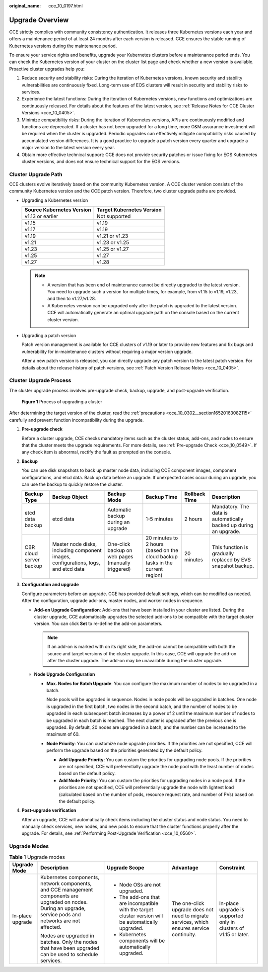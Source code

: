 :original_name: cce_10_0197.html

.. _cce_10_0197:

Upgrade Overview
================

CCE strictly complies with community consistency authentication. It releases three Kubernetes versions each year and offers a maintenance period of at least 24 months after each version is released. CCE ensures the stable running of Kubernetes versions during the maintenance period.

To ensure your service rights and benefits, upgrade your Kubernetes clusters before a maintenance period ends. You can check the Kubernetes version of your cluster on the cluster list page and check whether a new version is available. Proactive cluster upgrades help you:

#. Reduce security and stability risks: During the iteration of Kubernetes versions, known security and stability vulnerabilities are continuously fixed. Long-term use of EOS clusters will result in security and stability risks to services.
#. Experience the latest functions: During the iteration of Kubernetes versions, new functions and optimizations are continuously released. For details about the features of the latest version, see :ref:`Release Notes for CCE Cluster Versions <cce_10_0405>`.
#. Minimize compatibility risks: During the iteration of Kubernetes versions, APIs are continuously modified and functions are deprecated. If a cluster has not been upgraded for a long time, more O&M assurance investment will be required when the cluster is upgraded. Periodic upgrades can effectively mitigate compatibility risks caused by accumulated version differences. It is a good practice to upgrade a patch version every quarter and upgrade a major version to the latest version every year.
#. Obtain more effective technical support: CCE does not provide security patches or issue fixing for EOS Kubernetes cluster versions, and does not ensure technical support for the EOS versions.

Cluster Upgrade Path
--------------------

CCE clusters evolve iteratively based on the community Kubernetes version. A CCE cluster version consists of the community Kubernetes version and the CCE patch version. Therefore, two cluster upgrade paths are provided.

-  Upgrading a Kubernetes version

   ========================= =========================
   Source Kubernetes Version Target Kubernetes Version
   ========================= =========================
   v1.13 or earlier          Not supported
   v1.15                     v1.19
   v1.17                     v1.19
   v1.19                     v1.21 or v1.23
   v1.21                     v1.23 or v1.25
   v1.23                     v1.25 or v1.27
   v1.25                     v1.27
   v1.27                     v1.28
   ========================= =========================

   .. note::

      -  A version that has been end of maintenance cannot be directly upgraded to the latest version. You need to upgrade such a version for multiple times, for example, from v1.15 to v1.19, v1.23, and then to v1.27/v1.28.
      -  A Kubernetes version can be upgraded only after the patch is upgraded to the latest version. CCE will automatically generate an optimal upgrade path on the console based on the current cluster version.

-  Upgrading a patch version

   Patch version management is available for CCE clusters of v1.19 or later to provide new features and fix bugs and vulnerability for in-maintenance clusters without requiring a major version upgrade.

   After a new patch version is released, you can directly upgrade any patch version to the latest patch version. For details about the release history of patch versions, see :ref:`Patch Version Release Notes <cce_10_0405>`.

Cluster Upgrade Process
-----------------------

The cluster upgrade process involves pre-upgrade check, backup, upgrade, and post-upgrade verification.


.. figure:: /_static/images/en-us_image_0000001898026645.png
   :alt: **Figure 1** Process of upgrading a cluster

   **Figure 1** Process of upgrading a cluster

After determining the target version of the cluster, read the :ref:`precautions <cce_10_0302__section16520163082115>` carefully and prevent function incompatibility during the upgrade.

#. **Pre-upgrade check**

   Before a cluster upgrade, CCE checks mandatory items such as the cluster status, add-ons, and nodes to ensure that the cluster meets the upgrade requirements. For more details, see :ref:`Pre-upgrade Check <cce_10_0549>`. If any check item is abnormal, rectify the fault as prompted on the console.

#. **Backup**

   You can use disk snapshots to back up master node data, including CCE component images, component configurations, and etcd data. Back up data before an upgrade. If unexpected cases occur during an upgrade, you can use the backup to quickly restore the cluster.

   +-------------------------+------------------------------------------------------------------------------------+----------------------------------------------------+-------------------------------------------------------------------------------+---------------+-------------------------------------------------------------------+
   | Backup Type             | Backup Object                                                                      | Backup Mode                                        | Backup Time                                                                   | Rollback Time | Description                                                       |
   +=========================+====================================================================================+====================================================+===============================================================================+===============+===================================================================+
   | etcd data backup        | etcd data                                                                          | Automatic backup during an upgrade                 | 1-5 minutes                                                                   | 2 hours       | Mandatory. The data is automatically backed up during an upgrade. |
   +-------------------------+------------------------------------------------------------------------------------+----------------------------------------------------+-------------------------------------------------------------------------------+---------------+-------------------------------------------------------------------+
   | CBR cloud server backup | Master node disks, including component images, configurations, logs, and etcd data | One-click backup on web pages (manually triggered) | 20 minutes to 2 hours (based on the cloud backup tasks in the current region) | 20 minutes    | This function is gradually replaced by EVS snapshot backup.       |
   +-------------------------+------------------------------------------------------------------------------------+----------------------------------------------------+-------------------------------------------------------------------------------+---------------+-------------------------------------------------------------------+

#. **Configuration and upgrade**

   Configure parameters before an upgrade. CCE has provided default settings, which can be modified as needed. After the configuration, upgrade add-ons, master nodes, and worker nodes in sequence.

   -  **Add-on Upgrade Configuration**: Add-ons that have been installed in your cluster are listed. During the cluster upgrade, CCE automatically upgrades the selected add-ons to be compatible with the target cluster version. You can click **Set** to re-define the add-on parameters.

      .. note::

         If an add-on is marked with |image1| on its right side, the add-on cannot be compatible with both the source and target versions of the cluster upgrade. In this case, CCE will upgrade the add-on after the cluster upgrade. The add-on may be unavailable during the cluster upgrade.

   -  **Node Upgrade Configuration**

      -  **Max. Nodes for Batch Upgrade**: You can configure the maximum number of nodes to be upgraded in a batch.

         Node pools will be upgraded in sequence. Nodes in node pools will be upgraded in batches. One node is upgraded in the first batch, two nodes in the second batch, and the number of nodes to be upgraded in each subsequent batch increases by a power of 2 until the maximum number of nodes to be upgraded in each batch is reached. The next cluster is upgraded after the previous one is upgraded. By default, 20 nodes are upgraded in a batch, and the number can be increased to the maximum of 60.

      -  **Node Priority**: You can customize node upgrade priorities. If the priorities are not specified, CCE will perform the upgrade based on the priorities generated by the default policy.

         -  **Add Upgrade Priority**: You can custom the priorities for upgrading node pools. If the priorities are not specified, CCE will preferentially upgrade the node pool with the least number of nodes based on the default policy.
         -  **Add Node Priority**: You can custom the priorities for upgrading nodes in a node pool. If the priorities are not specified, CCE will preferentially upgrade the node with lightest load (calculated based on the number of pods, resource request rate, and number of PVs) based on the default policy.

#. **Post-upgrade verification**

   After an upgrade, CCE will automatically check items including the cluster status and node status. You need to manually check services, new nodes, and new pods to ensure that the cluster functions properly after the upgrade. For details, see :ref:`Performing Post-Upgrade Verification <cce_10_0560>`.

Upgrade Modes
-------------

.. table:: **Table 1** Upgrade modes

   +------------------+----------------------------------------------------------------------------------------------------------------------------------------------------------------+------------------------------------------------------------------------------------------------------+--------------------------------------------------------------------------------------------+-------------------------------------------------------------------+
   | Upgrade Mode     | Description                                                                                                                                                    | Upgrade Scope                                                                                        | Advantage                                                                                  | Constraint                                                        |
   +==================+================================================================================================================================================================+======================================================================================================+============================================================================================+===================================================================+
   | In-place upgrade | Kubernetes components, network components, and CCE management components are upgraded on nodes. During an upgrade, service pods and networks are not affected. | -  Node OSs are not upgraded.                                                                        | The one-click upgrade does not need to migrate services, which ensures service continuity. | In-place upgrade is supported only in clusters of v1.15 or later. |
   |                  |                                                                                                                                                                | -  The add-ons that are incompatible with the target cluster version will be automatically upgraded. |                                                                                            |                                                                   |
   |                  | Nodes are upgraded in batches. Only the nodes that have been upgraded can be used to schedule services.                                                        | -  Kubernetes components will be automatically upgraded.                                             |                                                                                            |                                                                   |
   +------------------+----------------------------------------------------------------------------------------------------------------------------------------------------------------+------------------------------------------------------------------------------------------------------+--------------------------------------------------------------------------------------------+-------------------------------------------------------------------+

.. |image1| image:: /_static/images/en-us_image_0000001851746444.png
